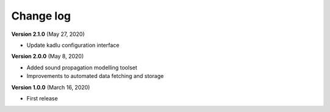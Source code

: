 Change log
==========


**Version 2.1.0** (May 27, 2020)

* Update kadlu configuration interface 

**Version 2.0.0** (May 8, 2020)

* Added sound propagation modelling toolset
* Improvements to automated data fetching and storage


**Version 1.0.0** (March 16, 2020)

* First release
